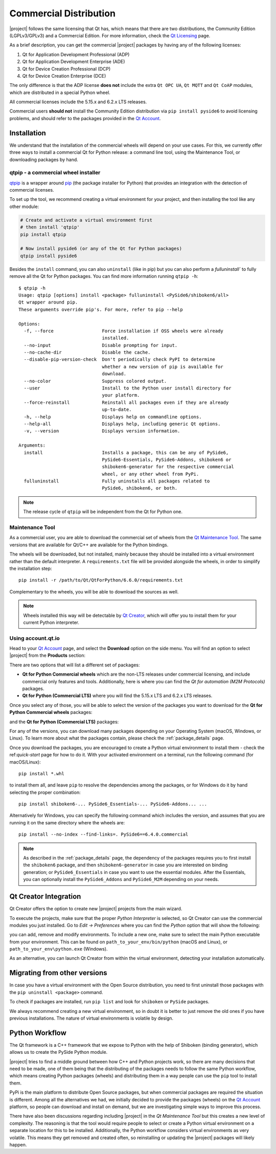 .. _commercial-page:

Commercial Distribution
=======================

|project| follows the same licensing that Qt has, which means that there are two
distributions, the Community Edition (LGPLv3/GPLv3) and a Commercial Edition. For
more information, check the `Qt Licensing`_ page.

As a brief description, you can get the commercial |project| packages by having
any of the following licenses:

#. Qt for Application Development Professional (ADP)
#. Qt for Application Development Enterprise (ADE)
#. Qt for Device Creation Professional (DCP)
#. Qt for Device Creation Enterprise (DCE)

The only difference is that the ADP license **does not** include the extra
``Qt OPC UA``,  ``Qt MQTT`` and ``Qt CoAP`` modules, which are distributed in
a special Python wheel.

All commercial licenses include the 5.15.x and 6.2.x LTS releases.

Commercial users **should not** install the Community Edition distribution via ``pip
install pyside6`` to avoid licensing problems, and should refer to the
packages provided in the `Qt Account`_.

Installation
------------

We understand that the installation of the commercial wheels will depend
on your use cases. For this, we currently offer three
ways to install a commercial Qt for Python release: a command line tool,
using the Maintenance Tool, or downloading packages by hand.

qtpip - a commercial wheel installer
^^^^^^^^^^^^^^^^^^^^^^^^^^^^^^^^^^^^

`qtpip`_ is a wrapper around `pip`_ (the package installer for Python) that provides an
integration with the detection of commercial licenses.

To set up the tool, we recommend creating a virtual environment for your
project, and then installing the tool like any other module:

.. code-block:: bash

    # Create and activate a virtual environment first
    # then install 'qtpip'
    pip install qtpip

    # Now install pyside6 (or any of the Qt for Python packages)
    qtpip install pyside6

Besides the ``install`` command, you can also ``uninstall`` (like in pip) but
you can also perform a `fulluninstall`` to fully remove all the Qt for Python
packages. You can find more information running ``qtpip -h``::

   $ qtpip -h
   Usage: qtpip [options] install <package> fulluninstall <PySide6/shiboken6/all>
   Qt wrapper around pip.
   These arguments override pip's. For more, refer to pip --help

   Options:
     -f, --force                  Force installation if OSS wheels were already
                                  installed.
     --no-input                   Disable prompting for input.
     --no-cache-dir               Disable the cache.
     --disable-pip-version-check  Don't periodically check PyPI to determine
                                  whether a new version of pip is available for
                                  download.
     --no-color                   Suppress colored output.
     --user                       Install to the Python user install directory for
                                  your platform.
     --force-reinstall            Reinstall all packages even if they are already
                                  up-to-date.
     -h, --help                   Displays help on commandline options.
     --help-all                   Displays help, including generic Qt options.
     -v, --version                Displays version information.

   Arguments:
     install                      Installs a package, this can be any of PySide6,
                                  PySide6-Essentials, PySide6-Addons, shiboken6 or
                                  shiboken6-generator for the respective commercial
                                  wheel, or any other wheel from PyPi.
     fulluninstall                Fully uninstalls all packages related to
                                  PySide6, shiboken6, or both.

.. note:: The release cycle of ``qtpip`` will be independent from the Qt for
   Python one.


Maintenance Tool
^^^^^^^^^^^^^^^^

As a commercial user, you are able to download the commercial set of wheels
from the `Qt Maintenance Tool`_.  The same versions that are available for
Qt/C++ are available for the Python bindings.

The wheels will be downloaded, but not installed, mainly because they should
be installed into a virtual environment rather than the default interpreter.
A ``requirements.txt`` file will be provided alongside the wheels, in order to
simplify the installation step::

   pip install -r /path/to/Qt/QtForPython/6.6.0/requirements.txt

Complementary to the wheels, you will be able to download the sources
as well.

.. note:: Wheels installed this way will be detectable by `Qt Creator`_, which
   will offer you to install them for your current Python interpreter.

Using account.qt.io
^^^^^^^^^^^^^^^^^^^

Head to your `Qt Account`_ page, and select the **Download** option on the side
menu. You will find an option to select |project| from the **Products**
section:

.. image:: products.png
   :alt: Products screenshot
   :align: center

There are two options that will list a different set of packages:

* **Qt for Python Commercial wheels** which are the non-LTS releases under
  commercial licensing, and include commercial only features and tools.
  Additionally, here is where you can find the *Qt for automation (M2M
  Protocols)* packages.

* **Qt for Python (Commercial LTS)** where you will find the 5.15.x LTS and 6.2.x
  LTS releases.

Once you select any of those, you will be able to select the version of the
packages you want to download for the **Qt for Python Commercial wheels** packages:

.. image:: versions_commercial.png
   :alt: Commercial versions screenshot
   :align: center

and the **Qt for Python (Commercial LTS)** packages:

.. image:: versions_lts.png
   :alt: LTS versions screenshot
   :align: center

For any of the versions, you can download many packages depending on your
Operating System (macOS, Windows, or Linux). To learn more about what the
packages contain, please check the :ref:`package_details` page.

Once you download the packages, you are encouraged to create a Python virtual
environment to install them - check the ref:`quick-start` page for how to do
it.
With your activated environment on a terminal, run the following command (for
macOS/Linux)::

    pip install *.whl

to install them all, and leave ``pip`` to resolve the dependencies among the
packages, or for Windows do it by hand selecting the proper combination::

    pip install shiboken6-... PySide6_Essentials-... PySide6-Addons... ...

Alternatively for Windows, you can specify the following command which includes
the version, and assumes that you are running it on the same directory where
the wheels are::

    pip install --no-index --find-links=. PySide6==6.4.0.commercial

.. note:: As described in the :ref:`package_details` page, the dependency
   of the packages requires you to first install the ``shiboken6``
   package, and then ``shiboken6-generator`` in case you are interested
   on binding generation; or ``PySide6_Essentials`` in case you want
   to use the essential modules. After the Essentials, you can optionally
   install the ``PySide6_Addons`` and ``PySide6_M2M`` depending on your
   needs.

Qt Creator Integration
----------------------

Qt Creator offers the option to create new |project| projects from the main
wizard.

To execute the projects, make sure that the proper *Python Interpreter* is
selected, so Qt Creator can use the commercial modules you just installed.
Go to *Edit -> Preferences* where you can find the *Python* option
that will show the following:

.. image:: qtcreator_python.png
   :alt: Qt Creator Python options
   :align: center

you can add, remove and modify environments. To include a new one, make sure to
select the main Python executable from your environment. This can be found on
``path_to_your_env/bin/python`` (macOS and Linux), or
``path_to_your_env\python.exe`` (Windows).

As an alternative, you can launch Qt Creator from within the virtual
environment, detecting your installation automatically.

Migrating from other versions
-----------------------------

In case you have a virtual environment with the Open Source distribution, you
need to first uninstall those packages with the ``pip uninstall <package>``
command.

To check if packages are installed, run ``pip list`` and look for
``shiboken`` or ``PySide`` packages.

We always recommend creating a new virtual environment, so in doubt it is
better to just remove the old ones if you have previous installations. The
nature of virtual environments is volatile by design.


Python Workflow
---------------

The Qt framework is a C++ framework that we expose to Python with the help of
Shiboken (binding generator), which allows us to create the PySide Python module.

|project| tries to find a middle ground between how C++ and Python projects
work, so there are many decisions that need to be made, one of them being that
the distributing of the packages needs to follow the same Python workflow,
which means creating Python packages (wheels) and distributing them in a way
people can use the ``pip`` tool to install them.

PyPi is the main platform to distribute Open Source packages, but when
commercial packages are required the situation is different. Among all the
alternatives we had, we initially decided to provide the packages (wheels) on
the `Qt Account`_ platform, so people can download and install on demand, but
we are investigating simple ways to improve this process.

There have also been discussions regarding including |project| in the *Qt
Maintenance Tool* but this creates a new level of complexity. The reasoning is
that the tool would require people to select or create a Python virtual
environment on a separate location for this to be installed. Additionally,
the Python workflow considers virtual environments as very volatile. This means
they get removed and created often, so reinstalling or updating the |project|
packages will likely happen.

.. _`Qt Licensing`: https://www.qt.io/licensing/
.. _`Qt Account`: https://account.qt.io
.. _`Qt Maintenance Tool`: https://doc.qt.io/qt-6/qt-online-installation.html
.. _`Qt Creator`: https://www.qt.io/product/development-tools
.. _`qtpip`: https://pypi.org/project/qtpip/
.. _`pip`: https://pypi.org/project/pip/

